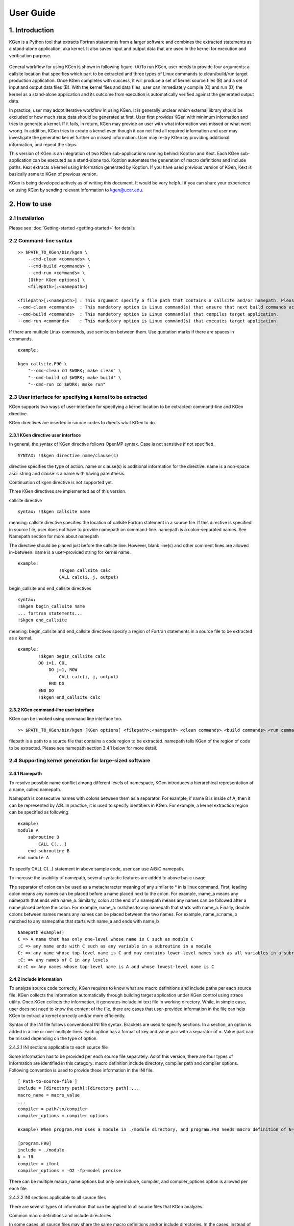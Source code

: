 ==========
User Guide
==========


------------------
1. Introduction
------------------

KGen is a Python tool that extracts Fortran statements from a larger software and combines the extracted statements as a stand-alone application, aka kernel. It also saves input and output data that are used in the kernel for execution and verification purpose.

   .. image:: ./static/workflow2.png

General workflow for using KGen is shown in following figure. (A)To run KGen, user needs to provide four  arguments: a callsite location that specifies which part to be extracted and three types of Linux commands to clean/build/run target production application. Once KGen completes with success, it will produce a set of kernel source files (B) and a set of input and output data files (B). With the kernel files and data files, user can immediately compile (C) and run (D) the kernel as a stand-alone application and its outcome from execution is automatically verified against the generated output data.


In practice, user may adopt iterative workflow in using KGen. It is generally unclear which external library should be excluded or how much state data should be generated at first. User first provides KGen with minimum information and tries to generate a kernel. If it fails, in return, KGen may provide an user with what information was missed or what went wrong. In addition, KGen tries to create a kernel even though it can not find all required information and user may investigate the generated kernel further on missed information. User may re-try KGen by providing additional information, and repeat the steps.

This version of KGen is an integration of two KGen sub-applications running behind: Koption and Kext. Each KGen sub-application can be executed as a stand-alone too. Koption automates the generation of macro definitions and include paths. Kext extracts a kernel using information generated by Koption. If you have used previous version of KGen, Kext is basically same to KGen of previous version.

KGen is being developed actively as of writing this document. It would be very helpful if you can share your experience on using KGen by sending relevant information to kgen@ucar.edu.

------------------
2. How to use
------------------

2.1 Installation
================

Please see :doc:`Getting-started <getting-started>` for details

2.2 Command-line syntax
=======================

::

    >> $PATH_TO_KGen/bin/kgen \
        --cmd-clean <commands> \
        --cmd-build <commands> \
        --cmd-run <commands> \
        [Other KGen options] \
        <filepath>[:<namepath>]

    <filepath>[:<namepath>] : This argument specify a file path that contains a callsite and/or namepath. Please see a section next for details.
    --cmd-clean <commands>  : This mandatory option is Linux command(s) that ensure that next build commands actually compiles all source files that KGen requires to analyze.
    --cmd-build <commands>  : This mandatory option is Linux command(s) that compiles target application.
    --cmd-run <commands>    : This mandatory option is Linux command(s) that executes target application.

If there are multiple Linux commands, use semicolon between them. Use quotation marks if there are spaces in commands.

::

    example:

    kgen callsite.F90 \
        "--cmd-clean cd $WORK; make clean" \
        "--cmd-build cd $WORK; make build" \
        "--cmd-run cd $WORK; make run"

2.3 User interface for specifying a kernel to be extracted
==========================================================

KGen supports two ways of user-interface for specifying a kernel location to be extracted: command-line and KGen directive.

KGen directives are inserted in source codes to directs what KGen to do.

2.3.1 KGen directive user interface
-----------------------------------

In general, the syntax of KGen directive follows OpenMP syntax. Case is not sensitive if not specified.

::

    SYNTAX: !$kgen directive name/clause(s)

directive specifies the type of action. name or clause(s) is additional information for the directive. name is a non-space ascii string and clause is a name with having parenthesis.

Continuation of kgen directive is not supported yet.

Three KGen directives are implemented as of this version.

callsite directive

::

    syntax: !$kgen callsite name

meaning: callsite directive specifies the location of callsite Fortran statement in a source file. If this directive is specified in source file, user does not have to provide namepath on command-line. namepath is a colon-separated names. See Namepath section for more about namepath

The directive should be placed just before the callsite line. However, blank line(s) and other comment lines are allowed in-between. name is a user-provided string for kernel name.

::

    example: 
                    !$kgen callsite calc
                    CALL calc(i, j, output)


begin_callsite and end_callsite directives

::

    syntax:
    !$kgen begin_callsite name
    ... fortran statements...
    !$kgen end_callsite

meaning: begin_callsite and end_callsite directives specify a region of Fortran statements in a source file to be extracted as a kernel. 

::

    example: 
            !$kgen begin_callsite calc
            DO i=1, COL
                DO j=1, ROW
                    CALL calc(i, j, output)
                END DO
            END DO
            !$kgen end_callsite calc


2.3.2 KGen command-line user interface
---------------------------------------

KGen can be invoked using command line interface too.

::

    >> $PATH_TO_KGen/bin/kgen [KGen options] <filepath>:<namepath> <clean commands> <build commands> <run commands>

filepath is a path to a source file that contains a code region to be extracted. namepath tells KGen of the region of code to be extracted.  Please see namepath section 2.4.1 below for more detail.

2.4 Supporting kernel generation for large-sized software
==========================================================

2.4.1 Namepath
-----------------------------------

To resolve possible name conflict among different levels of namespace, KGen introduces a hierarchical representation of a name, called namepath.

Namepath is consecutive names with colons between them as a separator.  For example, if name B is inside of A, then it can be represented by A:B. In practice, it is used to specify  identifiers in KGen. For example, a kernel extraction region can be specified as following:

::

    example)
    module A
        subroutine B
            CALL C(...)
        end subroutine B
    end module A

To specify CALL C(...) statement in above sample code, user can use A:B:C namepath.

To increase the usability of namepath, several syntactic features are added to above basic usage.

The separator of colon can be used as a metacharacter meaning of any similar to * in ls linux command. First, leading colon means any names can be placed before a name placed next to the colon. For example, :name_a means any namepath that ends with name_a. Similarly, colon at the end of a namepath means any names can be followed after a name placed before the colon. For example, name_a: matches to any namepath that starts with name_a. Finally, double colons between names means any names can be placed between the two names. For example, name_a::name_b matched to any namepaths that starts with name_a and ends with name_b

::

    Namepath examples)
    C => A name that has only one-level whose name is C such as module C 
    :C => any name ends with C such as any variable in a subroutine in a module
    C: => any name whose top-level name is C and may contains lower-level names such as all variables in a subroutine of C
    :C: => any names of C in any levels
    A::C => Any names whose top-level name is A and whose lowest-level name is C

2.4.2 include information
-----------------------------------

To analyze source code correctly, KGen requires to know what are macro definitions and include paths per each source file. KGen collects the information automatically through building target application under KGen control using strace utility. Once KGen collects the information, it generates include.ini text file in working directory. While, in simple case, user does not need to know the content of the file, there are cases that user-provided information in the file can help KGen to extract a kernel correctly and/or more efficiently.

Syntax of the INI file follows conventional INI file syntax. Brackets are used to specify sections. In a section, an option is added in a line or over multiple lines. Each option has a format of key and value pair with a separator of =. Value part can be missed depending on the type of option.

2.4.2.1 INI sections applicable to each source file

Some information has to be provided per each source file separately. As of this version, there are four types of information are identified in this category: macro definition,include directory, compiler path and compiler options. Following convention is used to provide these information in the INI file. 

::

    [ Path-to-source-file ]
    include = [directory path]:[directory path]:...
    macro_name = macro_value
    ...
    compiler = path/to/compiler
    compiler_options = compiler options

    example) When program.F90 uses a module in ./module directory, and program.F90 needs macro definition of N=10 with intel Fortran compiler and -O2 -fp-model precise option

    [program.F90]
    include = ./module
    N = 10
    compiler = ifort
    compiler_options = -O2 -fp-model precise

There can be multiple macro_name options but only one include, compiler, and compiler_options option is allowed per each file.

2.4.2.2 INI sections applicable to all source files

There are several types of information that can be applied to all source files that KGen analyzes. 

Common macro definitions and include directories

In some cases, all source files may share the same macro definitions and/or include directories. In the cases, instead of specifying the information per each source file sections, user can use following sections.

::

    [macro]
    macro_name = macro_value
    ...

These macros will be added to each source file during KGen analysis.

::

    [include]
    include_path1 =
    include_path2 =
    ...

These include_paths will be added to each source file during KGen analysis. Note that each path should be specified per each line, which is different from the syntax of separate section for each file. Value part of each option should be blank for this version and is reserved for later use.

2.4.2.3 INI sections applicable to KGen operations

User can set a compiler command and compiler options to be used in extracted kernel.

::

    [compiler]
    compiler = path/to/compiler
    compiler_options = compiler options

User can provide additional information to import source files or object files or library files through import section in a INI file. 

::

    [import]
    filepath = action

source and object and library actions are implemented as of this version. source action in import section provides KGen with paths to additional files to be analyzed before starting main parsing tasks. object action specifies a path to an object file that will be copied to kernel output directory. Library actions specifies a path to a folder contains libraries and name of library(similar to -L and -l compiler option)

::

    [import]
    /path/to/source/file.F90 = source
    /path/to/object/file.o = object
    /path/to/folder/contains/library_files = library(libname)

2.4.3 User-provided exclude information
----------------------------------------

KGen accepts an INI-format file with -e command-line option. In the INI file, user can provide KGen with information of names( or namepaths) to be excluded during name search. Details of using the INI file are explained in following sections.

::

    Command line option format: -e <user-providing INI format file>

Syntax of the INI file follows conventional INI file syntax. Brackets are used to specify sections. In a section, a option is added in a line or over multiple lines.

2.4.3.1 namepath section

When namepath is specified in a section of INI file, actions specified in an option are applied to namepath in the option.

::

    [namepath]
    namepath = [action]

namepath in an option line specifies target of action. The syntax of namepath is explained in section 2.4.1.

Regardless of actions specified in an option line, any name in execution part of Fortran source codes that matches to namepaths will be skipped from name resolution in KGen. This is also true if there is no action is specified.

There are two actions defined in this version.

When skip_module is specified as action, KGen will not use a module specified by the namepath during name resolution tasks. This actions is useful when an module implemented in external library is used but not relevant to kernel extraction. By specifying this action, user can prune search tasks.

When remove_state is specified as action, KGen will not save state data specified by the namepath. This action may be useful discarding components of a derived type. If not all components of a derived type should be used for saving state data, user can specify components of the derived to be excluded from the state saving. This action may be used together with above skip_module action.


-----------------------
3. Command line options
-----------------------

The syntax of each options generally follows the following convention:

::

    General KGen option syntax:
    -[-]<option-name> [<suboption-name>=<suboption-value>[,[<suboption-name>=]<suboption-value>]]

If there are multiple information in <suboption-value>, each information would be separated by colon, :. Double or single quotation marks can be used to use some of the separation symbols, such as equal sign, comma, colon, in option value.

[-c, --cmd-clean]
::

    meaning: This mandatory option is Linux command(s) that ensure that next build commands actually compiles all source files that KGen requires to analyze.
    example) --cmd-clean cd src; make clean

[-b, --cmd-build]
::

    meaning: This mandatory option is Linux command(s) that compiles target application.
    example) --cmd-build cd src; make build

[-r, --cmd-run]
::

    meaning:  This mandatory option is Linux command(s) that executes target application.
    example) --cmd-run cd src; make run

[--outdir]
::

    meaning : KGen output directory
    example) --outdir /path/to/output/directory

[--rebuild]
::

    meaning :  This option forces KGen generates intermittent files such as strace log files and include.ini files. Current version supports strace, include, and state sub-options. strace forces to rebuild strace.log file. include forces to rebuild include.ini file. state forces to rebuild state data files. All sub-option is the same to using all of the three sub-options.
    example) --rebuild strace,include,state

[--prerun]
::

    meaning :  This options provide a way for user to specify Linux commands that are executed before KGen executes Linux shell command at several stages during kernel extraction. There are five sub-options are supported in this version: clean, build, run, kernel_build and kerne_run. A argument of each sub-commands are executed before executing clean commands, build commands and run command for target application, and build command and run command for KGen generated kernel.
    example) --prerun build=module load intel; module load impi; module load mkl

[--strace]
::

    meaning : specify paths for strace log file. If starce log file is specified, KGen uses the file instead of generating new strace log file.
    example) --strace ./strace.log

[-i, --include-ini]
::

    meaning: specify paths for include INI file. If include INI file is specified, KGen uses the file instead of generating new include INI file.
    example) --include-ini ./include.ini

[--invocation]
::

    meaning : specifies when to generated state data from which MPI ranks and OpenMP threads. 
    syntax: mpi_rank:openmp_num:invocation[,mpi_rank:openmp_num:invocation[...]]
    examples
      --invocation  0:1:2  => mpi rank0, openmp num 1, and third invocation of the kernel(starts from 0)
      --invocation  1-2:3-4:5-6 => mpi rank1 and 2, openmp num 3 and 4, and sixth and seventh invocations of the kernel

Use 0 for "non MPI application" and use 0 for "non OpenMP application" in the first and second part of the syntax.

[-e, --exclude-ini]
::

    meaning: specify paths for an exclude INI file
    example) --exclude ./exclude.ini

[--kernel-option]
::

    meaning : compiler-specific information used in generating Makefile for kernel. Two sub-options are defined in this version: FC and FC_FLAGS. User can choose which Fortran compiler to be used in the kernel makefile with FC flag. If user also provide the same information in include.ini file, FC in this option overwrite previous setting and FC_FLAGS in this option added to one in included.ini.
    example) --kernel-option FC=ifort,FC_FLAGS=-O3

[--mpi]
::

    meaning : Turns on MPI supports in KGen. There are several sub-options: enable, comm, use, and header. enable specifies that KGen extracts a kernel from MPI application. This is a mandatory for MPI application. comm specified the names of variable that is used when MPI call is made. Default comm is MPI_COMM_WORLD. use specifies Fortran module name whose name is inserted in additional Fortran use statement. There is no default value for use. header specifies the path to MPI header file. Default header is mpif.h.
    example) --mpi ranks=0,comm=mpicom,use="spmd_utils:mpicom"

[--openmp]
::

    meaning : Turns on OpenMP supports in KGen. There is one sub-option: enable.  enable specifies that KGen extracts a kernel from OpenMP application. This is a mandatory for OpenMP application.

[--intrinsic]
::

    meaning : options to let KGen skip searching for names of intrinsic-procedures. At minimum, one of skip or noskip should be provided. With except sub-flag, user can specify which namepath should be considered as exception.  With add-intrinsic sub-flag, user can add new intrinsic function names. default: --intrinsic skip
    example) --intrinsic skip,except=mod_A.subr_B.sum

[--timing]
::

    meaning : provides information about performance measurement. One sub-flag is defined in this version: repeat. repeat provides the number of invocations to the kernel subprogram to enhance the measurement resolution. 
    example) --timing repeat=1000

[--verbose]
::

    meaning: This flag sets the initial verbosity level in the generated kernel. Default value is 1. User can modify the verbosity level by changing the verbosity value that is hard coded in the generated callsite file.

[--check]
::

    meaning: This flag provides KGen with correctness check-related information. Current implementation only allows perturbation related information. pert_invar sub-flag select an input variable for perturbation test. Pert_lim sub-flag sets the magnitude of perturbation.  Default value is \'1.0E-15\'. 
    example) --check pert_invar=varname,pert_lim=1.0E-7

[--add-mpi-frame]
::

    meaning: This flag specify to create MPI framework for replicating kernel execution across multiple MPI ranks. This is simple duplication of kernel execution without having any communication among kernels. Two sub-options are allowed: np and mpiexec. np sets the number of MPI ranks and mpiexec sets the path to mpiexec.
    example) --add-mpi-frame=np=4,mpiexec=mpirun

[--source]
::

    meaning : this options specifies information related to source file. format sub-flag specifies the Fortran format of source files fixed is used for F77 format and free used for F90 and later format. With this sub-flag, KGen forces to use the specified format regardless of file extension. strict format let parser of KGen informe to apply format strictly or not. Default is of the sub-flag is no, alias sub-flag create path alias. This is useful if you have one file physical location but has two different paths that points the same physical path.
    example) format=free,strict=no,alias=/path/A:/path/B

------------------
4. Known Issues
------------------

Only subset of Fortran specification is supported.
A variable of assumed size array is not supported for state generation
File I/O and MPI communication in KGen-generated kernel is not supported
Cyclic linked list is not supported.
Pointer variable that is associated with part of input state to the kernel may ( or may not) generate issues depending on the usage of the variable within the extracted kernel

-------------------------------
5. Changes from KGen ver. 0.6.3
-------------------------------

5.1 User Interface
==========================================================

Three mandatory options(clean, build and run of target application) are added in command line.
strace, rebuild, prerun options are added

5.2 Major Improvements
==========================================================

Macro definitions and include paths are automatically generated by KGen

'
